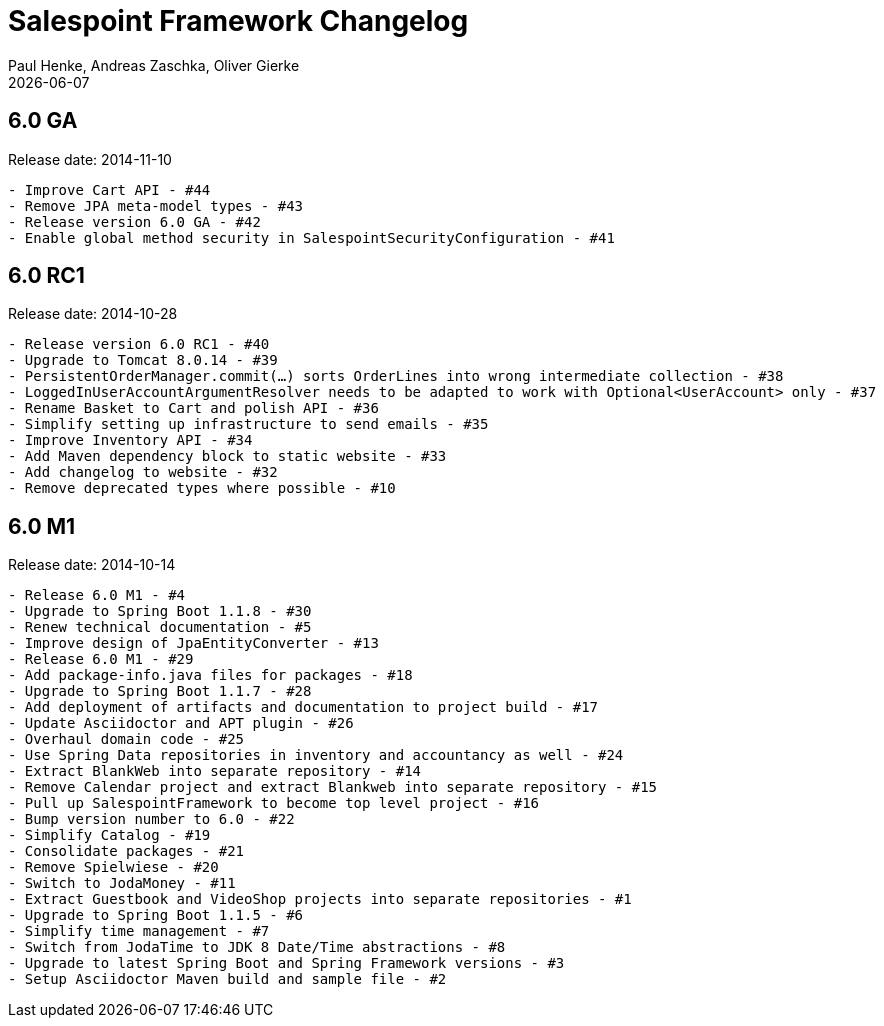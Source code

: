 = Salespoint Framework Changelog
Paul Henke, Andreas Zaschka, Oliver Gierke
:revdate: {localdate}

:numbered!:
[6.0-GA]
== 6.0 GA

Release date: 2014-11-10

----
- Improve Cart API - #44
- Remove JPA meta-model types - #43
- Release version 6.0 GA - #42
- Enable global method security in SalespointSecurityConfiguration - #41
----

:numbered!:
[6.0-RC1]
== 6.0 RC1

Release date: 2014-10-28

----
- Release version 6.0 RC1 - #40
- Upgrade to Tomcat 8.0.14 - #39
- PersistentOrderManager.commit(…) sorts OrderLines into wrong intermediate collection - #38
- LoggedInUserAccountArgumentResolver needs to be adapted to work with Optional<UserAccount> only - #37
- Rename Basket to Cart and polish API - #36
- Simplify setting up infrastructure to send emails - #35
- Improve Inventory API - #34
- Add Maven dependency block to static website - #33
- Add changelog to website - #32
- Remove deprecated types where possible - #10
----

:numbered!:
[6.0-M1]
== 6.0 M1

Release date: 2014-10-14

----
- Release 6.0 M1 - #4
- Upgrade to Spring Boot 1.1.8 - #30
- Renew technical documentation - #5
- Improve design of JpaEntityConverter - #13
- Release 6.0 M1 - #29
- Add package-info.java files for packages - #18
- Upgrade to Spring Boot 1.1.7 - #28
- Add deployment of artifacts and documentation to project build - #17
- Update Asciidoctor and APT plugin - #26
- Overhaul domain code - #25
- Use Spring Data repositories in inventory and accountancy as well - #24
- Extract BlankWeb into separate repository - #14
- Remove Calendar project and extract Blankweb into separate repository - #15
- Pull up SalespointFramework to become top level project - #16
- Bump version number to 6.0 - #22
- Simplify Catalog - #19
- Consolidate packages - #21
- Remove Spielwiese - #20
- Switch to JodaMoney - #11
- Extract Guestbook and VideoShop projects into separate repositories - #1
- Upgrade to Spring Boot 1.1.5 - #6
- Simplify time management - #7
- Switch from JodaTime to JDK 8 Date/Time abstractions - #8
- Upgrade to latest Spring Boot and Spring Framework versions - #3
- Setup Asciidoctor Maven build and sample file - #2
----
